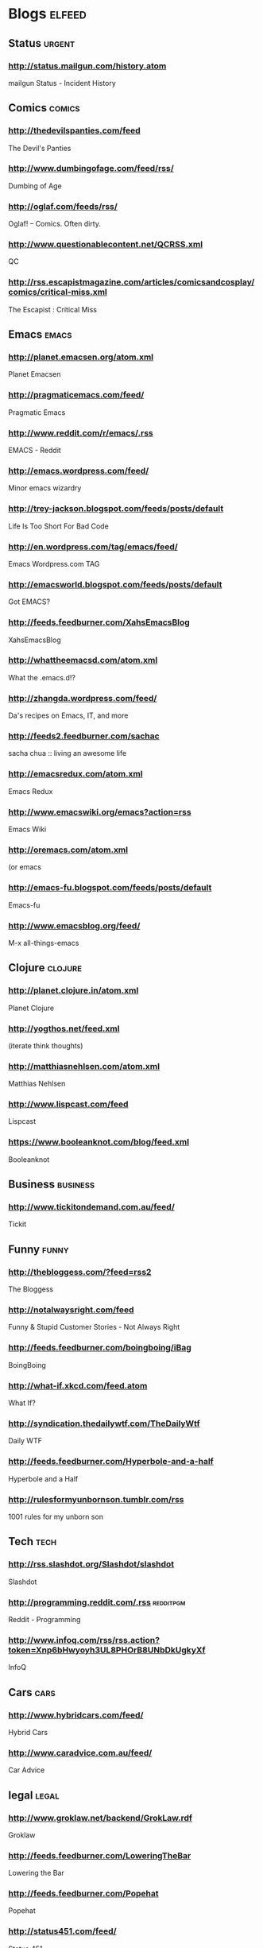 * Blogs                                                              :elfeed:
** Status                                                           :urgent:
*** http://status.mailgun.com/history.atom
mailgun Status - Incident History
** Comics                                                           :comics:
*** http://thedevilspanties.com/feed
The Devil's Panties
*** http://www.dumbingofage.com/feed/rss/
Dumbing of Age
*** http://oglaf.com/feeds/rss/
Oglaf! -- Comics. Often dirty.
*** http://www.questionablecontent.net/QCRSS.xml
QC
*** http://rss.escapistmagazine.com/articles/comicsandcosplay/comics/critical-miss.xml
The Escapist : Critical Miss
** Emacs                                                             :emacs:
*** http://planet.emacsen.org/atom.xml
Planet Emacsen
*** http://pragmaticemacs.com/feed/
Pragmatic Emacs
*** http://www.reddit.com/r/emacs/.rss
EMACS - Reddit
*** http://emacs.wordpress.com/feed/
Minor emacs wizardry
*** http://trey-jackson.blogspot.com/feeds/posts/default
Life Is Too Short For Bad Code
*** http://en.wordpress.com/tag/emacs/feed/
Emacs Wordpress.com TAG
*** http://emacsworld.blogspot.com/feeds/posts/default
Got EMACS?
*** http://feeds.feedburner.com/XahsEmacsBlog
XahsEmacsBlog
*** http://whattheemacsd.com/atom.xml
What the .emacs.d!?
*** http://zhangda.wordpress.com/feed/
Da's recipes on Emacs, IT, and more
*** http://feeds2.feedburner.com/sachac
sacha chua :: living an awesome life
*** http://emacsredux.com/atom.xml
Emacs Redux
*** http://www.emacswiki.org/emacs?action=rss
Emacs Wiki
*** http://oremacs.com/atom.xml
(or emacs
*** http://emacs-fu.blogspot.com/feeds/posts/default
Emacs-fu
*** http://www.emacsblog.org/feed/
M-x all-things-emacs
** Clojure                                                         :clojure:
*** http://planet.clojure.in/atom.xml
Planet Clojure
*** http://yogthos.net/feed.xml
(iterate think thoughts)
*** http://matthiasnehlsen.com/atom.xml
Matthias Nehlsen
*** http://www.lispcast.com/feed
Lispcast
*** https://www.booleanknot.com/blog/feed.xml
Booleanknot
** Business                                                       :business:
*** http://www.tickitondemand.com.au/feed/
Tickit
** Funny                                                             :funny:
*** http://thebloggess.com/?feed=rss2
The Bloggess
*** http://notalwaysright.com/feed
Funny & Stupid Customer Stories - Not Always Right
*** http://feeds.feedburner.com/boingboing/iBag
BoingBoing
*** http://what-if.xkcd.com/feed.atom
What If?
*** http://syndication.thedailywtf.com/TheDailyWtf
Daily WTF
*** http://feeds.feedburner.com/Hyperbole-and-a-half
Hyperbole and a Half
*** http://rulesformyunbornson.tumblr.com/rss
1001 rules for my unborn son
** Tech                                                               :tech:
*** http://rss.slashdot.org/Slashdot/slashdot
Slashdot
*** http://programming.reddit.com/.rss                          :redditpgm:
Reddit - Programming
*** http://www.infoq.com/rss/rss.action?token=Xnp6bHwyoyh3UL8PHOrB8UNbDkUgkyXf
InfoQ
** Cars                                                               :cars:
*** http://www.hybridcars.com/feed/
Hybrid Cars
*** http://www.caradvice.com.au/feed/
Car Advice
** legal                                                             :legal:
*** http://www.groklaw.net/backend/GrokLaw.rdf
Groklaw
*** http://feeds.feedburner.com/LoweringTheBar
Lowering the Bar
*** http://feeds.feedburner.com/Popehat
Popehat
*** http://status451.com/feed/
Status 451
*** https://www.washingtonpost.com/pb/people/radley-balko?resType=rss
Radley Balko
** Uncategorized
*** http://feeds.feedburner.com/oreilly/ebookdealoftheday          :urgent:
O'Reilly Deal of the Day
*** http://sourceforge.net/api/file/index/project-id/28383/mtime/desc/limit/20/rss
SQuirreL SQL Client
*** http://sheamoore.blogspot.com/feeds/posts/default
Mutterings at Chez Moore
*** http://www.informit.com/deals/deal_rss.aspx                    :urgent:
eBook Deal of the Day :: InformIT
*** http://feeds.feedburner.com/dervala/OnBN
dervala.net
** skydiving                                                     :skydiving:
*** http://www.topix.net/rss/outdoors/skydiving.xml
Skydiving News
*** http://skydivinghistory.blogspot.com/feeds/posts/default
50 years of South Australian skydiving
** books                                                             :books:
*** http://feeds.theguardian.com/theguardian/books/booksblog/rssBooks%20blog%20%7C%20The%20Guardian
The Guardian
*** http://blog.bookviewcafe.com/feed/
Book View Cafe Blog

*** http://www.bookride.com/feeds/posts/default
Bookride

*** http://feeds.feedburner.com/TheParisReviewBlog?format=xml
The Paris Review

*** http://www.guardian.co.uk/profile/alisonflood/rss
Alison Flood | The Guardian

** music                                                             :music:
*** http://blog.amandapalmer.net/rss
Amanda Palmer Blog
*** http://scifisongs.blogspot.com/feeds/posts/default
Sci-Fi Songs
** jobs                                                               :jobs:
*** http://feeds.feedburner.com/jobsrubynow
Ruby and Rails jobs: jobs.rubynow.com
*** http://lispjobs.wordpress.com/feed/
Lispjobs
** china                                                             :china:
*** http://feeds.feedburner.com/ChinaHush
ChinaHush
*** http://islaminchina.wordpress.com/feed/
Islam in China
** android                                                         :android:
*** http://officialandroid.blogspot.com.au/atom.xml
Official Android Blog
*** http://feeds.feedburner.com/blogspot/hsDu
Android Developers Blog
*** http://ausdroid.net/feed/
Ausdroid
* comics
** Johnny Wander

** Brian Shearer's William The Last

** Between Failures

** Saturday Morning Breakfast Cereal (updated daily)

** Buni

** comicbookGRRRL

** Living With Insanity

** Diesel Sweeties webcomic by rstevens

** Ctrl+Alt+Del

** Not Invented Here

** 1977 the Comic

** The Joy of Tech (rss feed)

** Comic Crits

** Multiplex RSS Feed

** Explosm.net

** Texts From Superheroes

** Sandra and Woo

** The Abominable Charles Christopher

** Bear Nuts by Alison Acton

** The System

** Johnny Wander Combined Feed

** Head Trip

** Red's Planet

** That Deaf Guy

** The Watering Hole

** xkcd.com

** Bucko - A Comical Murder-Mystery

** Digger by Ursula Vernon

** malandchad.com

** robotchao

** Jesus & Mo

** We are become pals!

** Alice Grove

** Shortpacked! by David Willis

** Yellow Peril

** Girls With Slingshots

** Texts from Star Trek: The Next Generation

** Too Much Information

** Dilbert Daily Strip

** PHD Comics

** Bunny

** Menage a 3

** Geebas on Parade

** Bo's Cafe Life

** Imy the Comic

** Monica Gallagher's comics, illustration, and freelance design
website.

** Wavelength Comic by Ben Klingberg

** jephjacques.com

** Terminal Lance

** Cosmical

** Married To The Sea

** Jeffrey Rowland Internet Comics

** C'est La Vie - A daily webcomic by Jennifer Babcock

** With Fetus by D. Murphy and Emily Ansara Baines

** Unshelved

** QC RSS

** All New Issues

** Programmer's Life

** DAR: A Super Girly Top Secret Comic Diary

** Camp Weedonwantcha

** Something Positive by R.K. Milholland

** Hamlet's Danish Archives

** Kevin & Kell

** Bedlam Court

** occasionalcomics.com

** ButterNutSquash

** Cartoon-Books

** The Trenches

** User Friendly RSS Feed

** Gunnerkrigg Court

** Top 100 Best Graphic Novels and Comics of all Time (and loads of
other stuff too)

** Battlepug - A Web Comic by Mike Norton

** Nimona archive

** Dangerously Chloe

** STRIPTEASE
* sf

** Galaxy Bookshop

** Eruditorum Press

** The Way the Future Blogs

** Escape Pod

** The World SF News Blog

** about\_sf

** Interviews

** SF Novelists

** Weirdmage's Reviews

** Spiral Galaxy Musings

** SF Signal

** Cheryl's Mewsings

** From the Heart of Europe

** SF and Nonsense

** Tor.com Frontpage Partial - Blog and Story Content

** Science Fiction and Fantasy Writers of America

** Notes from Coode Street

** Worlds of Imagination on the Web | Xenite.Org

** Science fiction | The Guardian

** The Hugo Awards

** RevolutionSF

** http://www.subterraneanpress.com/feed

** http://www.sflare.com/feed/

** Science Fiction Awards Watch

** Howard Andrew Jones

** Andrew Liptak

** Pornokitsch

** Stardance : : The Official Movie Blog

** Boomtron.com

** http://markwatches.net/reviews/feed/

** BigAl's Books and Pals

** http://markreads.net/reviews/feed/

** Black Gate

** Sad Puppies

** SF Mistressworks

* fr
** CeeCee's Muse

** What I'm up to

** brad garland

** Jason Langenauer

** Oliver's Blog

** http://simon-ordinarylife.blogspot.com/atom.xml

** Hajj 2013

** Oliver Burn

** Bits n Bobs

* coding

** Coding Horror

** Zed A. Shaw

** CodeBetter.Com Posts

** SourceForge Community Blog

** Gray Soft

** Git Ready

** Github

** ones zeros majors and minors

** Ember Blog

** Tuts+ Code

** The Lone C++ Coder's Blog

** developer | Scoop.it

* politics

** The Voice of Today's Apathetic Youth

** Emma Tom

** Emma Tom

** Geek Feminism Blog

** Bad Hostess

* ruby

** Keith Pitty

** MetaSkills.net

** Dr Nic

** Rails Quick Tips

** Ruby Inside

** Darwinweb

** QuarkRuby - Home

** Working With Rails Weblog

** Practicing Ruby

** Ruby-coloured glasses

** Ruby Fleebie

** O'Reilly Media: Ruby and Rails

** Ruby Quicktips

** Zach Holman

** Raible Designs

** A Fresh Cup

** Giant Robots Smashing Into Other Giant Robots

** Ruby5

** Heroku

** Obie Fernandez

** Ruby News

** English | AkitaOnRails.com

** RubyLearning Blog

** The Life of a Radar

** Planet Argon Blog

** Loud Thinking by David Heinemeier Hansson

** Tomash Corner

** Jim Neath - Ruby and Rails and Facebook Developer

* space
** SPACE.com

** New Scientist - Space

** SPACE AGE ARCHAEOLOGY

* tech-news

** UltrabookNews, Reviews and the Ultrabook Database

** Lenovo Blog Articles in English

** Git Book Blog

** Bruce On Games

** Community Blogs

** AWS Official Blog

** Monday Note

** OSNews

** The Official Google Blog

** Eclipse In The News

* tech
** ScottK might have something to say ...

** Jonathan Riddell's Diary

** Composite Code

** xmonad

** Use The Index, Luke! blogs

** The Database Programmer

** Stevey's Blog Rants

** jwz

** Real World Tech

** Geek Diva

** Newsbeuter Development Blog

** GarrettDimon.com

** We'll see | Matt Zimmerman

** Founder's blog

** Snook.ca

** Jacques Mattheij

** xmonad : the tiling window manager

** Computing Thoughts

** Artima Developer Spotlight

** Zed A. Shaw

** Happy Coder's Daily Digest

** copyrighteous

** The Fishbowl

** Mock Objects

** Artima Weblogs

** APC

** Tech Rants

** ongoing by Tim Bray

** The GitHub Blog

** OStatic blogs

** Xcentric

** AnandTech

** MySQL Performance Blog

** dzone.com: latest front page

** SitePoint

* writers

** Whatever

** Mike Resnick

** Writer Beware®: The Blog

** The intern

** Leah PetersenLeah Petersen

** incipit vita nova

** Christopher Priest

** The Graveyard Shift

** Harry Harrison News Blog

** Norman Spinrad At Large

** CarrollBlog

** Montana For Real

** No Moods, Ads or Cutesy Fucking Icons (Re-reloaded)

** Neil Gaiman's Journal

** Chaos Manor Reviews

** Justine Larbalestier

** nalohop's blog

** Nancy's Blog

** Sting in the Tail

** Lawrence Block

** Making Light

** MoonScape

** Kathryn Cramer

** Flogging Babel

** Stephen Dedman

** The Cafe in the Woods

** Iain [M] Banks

** Kristine Kathryn Rusch

** Zoe Winters, Paranormal Romance Author

** Not A Blog

** Patrick Rothfuss - Blog

** Charlie's Diary

** Zoe Whitten's Blog

** Nicola Griffith

* linux
** The Linux Mint Blog

** Linux.com :: Features

** Web Upd8 - Ubuntu / Linux blog

** Ubuntu Geek

** The Geek Stuff

** Planet Debian

** Planet Arch Linux

** Arch Linux User Blogs

** Planet Ubuntu-AU

** The Blog of Helios

** Arch Linux: Recent news updates
